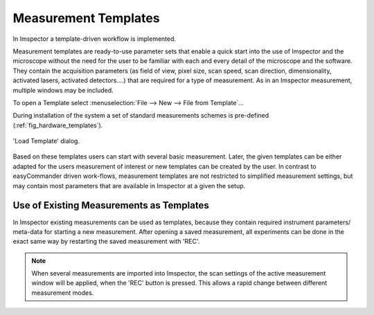 =====================
Measurement Templates
=====================

In Imspector a template-driven workflow is implemented.

Measurement templates are ready-to-use parameter sets that enable a quick start into the use of Imspector and the
microscope without the need for the user to be familiar with each and every detail of the microscope and the software.
They contain the acquisition parameters (as field of view, pixel size, scan speed, scan direction, dimensionality,
activated lasers, activated detectors....) that are required for a type of measurement. As in an Imspector measurement,
multiple windows may be included.

To open a Template select :menuselection:`File --> New --> File from Template`...

During installation of the system a set of standard measurements schemes is pre-defined (:ref:`fig_hardware_templates`).

.. _fig_hardware_templates:
.. figure:: /images/hardware/load_template_dialog.png
   :width: 10 cm
   :align: center

   'Load Template' dialog.

Based on these templates users can start with several basic measurement. Later, the given templates can be either adapted
for the users measurement of interest or new templates can be created by the user.
In contrast to easyCommander driven work-flows, measurement templates are not restricted to simplified measurement settings,
but may contain most parameters that are available in Imspector at a given the setup.

Use of Existing Measurements as Templates
-----------------------------------------

In Imspector existing measurements can be used as templates, because they contain required instrument parameters/ meta-data
for starting a new measurement. After opening a saved measurement, all experiments can be done in the exact same way by
restarting the saved measurement with 'REC'.

.. note::
   When several measurements are imported into Imspector, the scan settings of the active measurement window will be
   applied, when the 'REC' button is pressed. This allows a rapid change between different measurement modes.
